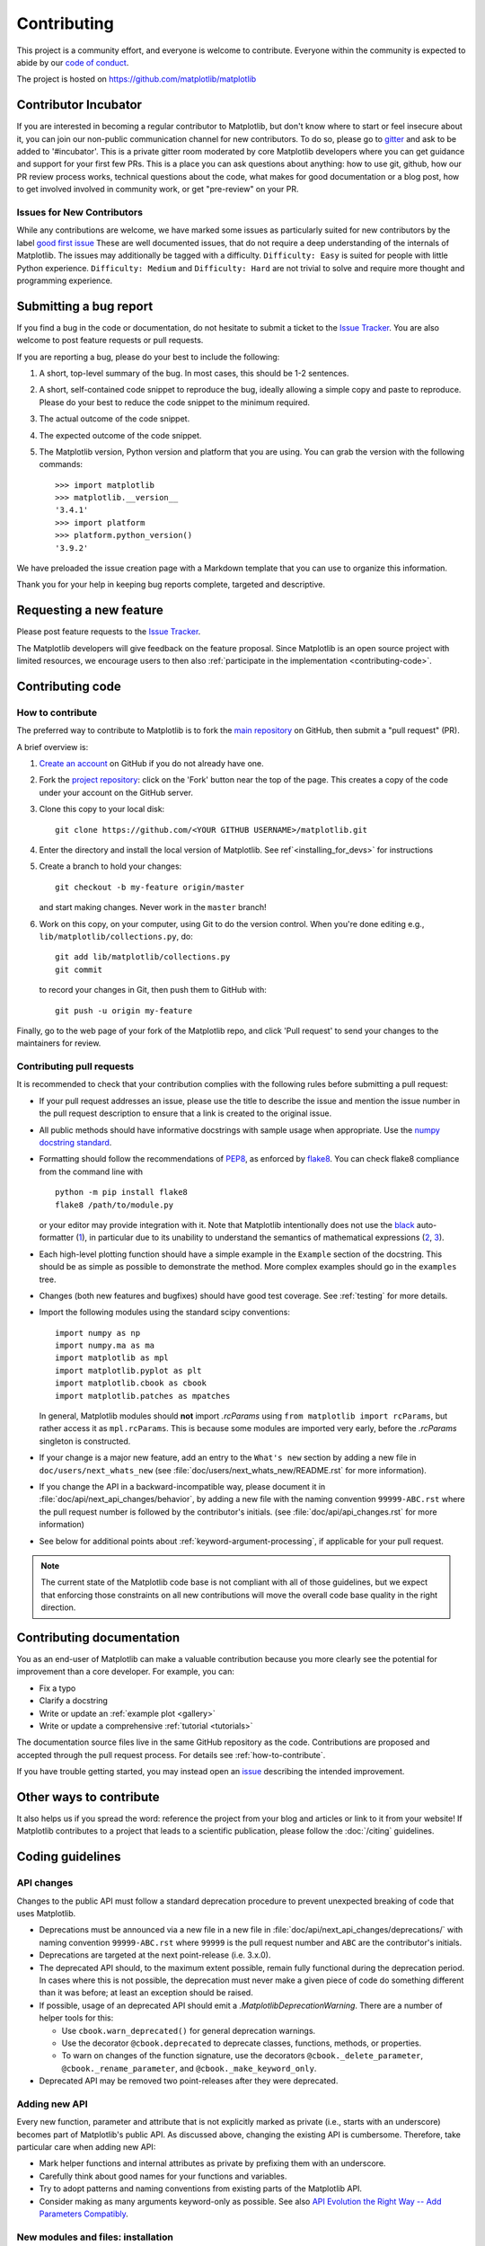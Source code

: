 .. _contributing:

============
Contributing
============

This project is a community effort, and everyone is welcome to
contribute. Everyone within the community
is expected to abide by our
`code of conduct <https://github.com/matplotlib/matplotlib/blob/master/CODE_OF_CONDUCT.md>`_.

The project is hosted on
https://github.com/matplotlib/matplotlib

Contributor Incubator
=====================

If you are interested in becoming a regular contributor to Matplotlib, but
don't know where to start or feel insecure about it, you can join our non-public
communication channel for new contributors. To do so, please go to `gitter
<https://gitter.im/matplotlib/matplotlib>`_ and ask to be added to '#incubator'.
This is a private gitter room moderated by core Matplotlib developers where you can
get guidance and support for your first few PRs.  This is a place you can ask questions
about anything: how to use git, github, how our PR review process works, technical questions
about the code, what makes for good documentation or a blog post, how to get involved involved
in community work, or get "pre-review" on your PR.


.. _new_contributors:

Issues for New Contributors
---------------------------

While any contributions are welcome, we have marked some issues as
particularly suited for new contributors by the label
`good first issue <https://github.com/matplotlib/matplotlib/labels/good%20first%20issue>`_
These are well documented issues, that do not require a deep understanding of
the internals of Matplotlib. The issues may additionally be tagged with a
difficulty. ``Difficulty: Easy`` is suited for people with little Python experience.
``Difficulty: Medium`` and ``Difficulty: Hard`` are not trivial to solve and
require more thought and programming experience.

.. _submitting-a-bug-report:

Submitting a bug report
=======================

If you find a bug in the code or documentation, do not hesitate to submit a
ticket to the
`Issue Tracker <https://github.com/matplotlib/matplotlib/issues>`_. You are
also welcome to post feature requests or pull requests.

If you are reporting a bug, please do your best to include the following:

1. A short, top-level summary of the bug. In most cases, this should be 1-2
   sentences.

2. A short, self-contained code snippet to reproduce the bug, ideally allowing
   a simple copy and paste to reproduce. Please do your best to reduce the code
   snippet to the minimum required.

3. The actual outcome of the code snippet.

4. The expected outcome of the code snippet.

5. The Matplotlib version, Python version and platform that you are using. You
   can grab the version with the following commands::

      >>> import matplotlib
      >>> matplotlib.__version__
      '3.4.1'
      >>> import platform
      >>> platform.python_version()
      '3.9.2'

We have preloaded the issue creation page with a Markdown template that you can
use to organize this information.

Thank you for your help in keeping bug reports complete, targeted and descriptive.

.. _request-a-new-feature:

Requesting a new feature
========================

Please post feature requests to the
`Issue Tracker <https://github.com/matplotlib/matplotlib/issues>`_.

The Matplotlib developers will give feedback on the feature proposal. Since
Matplotlib is an open source project with limited resources, we encourage
users to then also
:ref:`participate in the implementation <contributing-code>`.

.. _contributing-code:

Contributing code
=================

.. _how-to-contribute:

How to contribute
-----------------

The preferred way to contribute to Matplotlib is to fork the `main
repository <https://github.com/matplotlib/matplotlib/>`__ on GitHub,
then submit a "pull request" (PR).

A brief overview is:

1. `Create an account <https://github.com/join>`_ on GitHub if you do not
   already have one.

2. Fork the `project repository <https://github.com/matplotlib/matplotlib>`_:
   click on the 'Fork' button near the top of the page. This creates a copy of
   the code under your account on the GitHub server.

3. Clone this copy to your local disk::

      git clone https://github.com/<YOUR GITHUB USERNAME>/matplotlib.git

4. Enter the directory and install the local version of Matplotlib.
   See ref`<installing_for_devs>` for instructions

5. Create a branch to hold your changes::

      git checkout -b my-feature origin/master

   and start making changes. Never work in the ``master`` branch!

6. Work on this copy, on your computer, using Git to do the version control.
   When you're done editing e.g., ``lib/matplotlib/collections.py``, do::

      git add lib/matplotlib/collections.py
      git commit

   to record your changes in Git, then push them to GitHub with::

      git push -u origin my-feature

Finally, go to the web page of your fork of the Matplotlib repo, and click
'Pull request' to send your changes to the maintainers for review.

.. seealso::

  * `Git documentation <https://git-scm.com/doc>`_
  * `Git-Contributing to a Project <https://git-scm.com/book/en/v2/GitHub-Contributing-to-a-Project>`_
  * `Introduction to GitHub  <https://lab.github.com/githubtraining/introduction-to-github>`_
  * :ref:`development-workflow` for best practices for Matplotlib
  * :ref:`using-git`

Contributing pull requests
--------------------------

It is recommended to check that your contribution complies with the following
rules before submitting a pull request:

* If your pull request addresses an issue, please use the title to describe the
  issue and mention the issue number in the pull request description to ensure
  that a link is created to the original issue.

* All public methods should have informative docstrings with sample usage when
  appropriate. Use the `numpy docstring standard
  <https://numpydoc.readthedocs.io/en/latest/format.html>`_.

* Formatting should follow the recommendations of PEP8_, as enforced by
  flake8_.  You can check flake8 compliance from the command line with ::

    python -m pip install flake8
    flake8 /path/to/module.py

  or your editor may provide integration with it.  Note that Matplotlib
  intentionally does not use the black_ auto-formatter (1__), in particular due
  to its unability to understand the semantics of mathematical expressions
  (2__, 3__).

  .. _PEP8: https://www.python.org/dev/peps/pep-0008/
  .. _flake8: https://flake8.pycqa.org/
  .. _black: https://black.readthedocs.io/
  .. __: https://github.com/matplotlib/matplotlib/issues/18796
  .. __: https://github.com/psf/black/issues/148
  .. __: https://github.com/psf/black/issues/1984

* Each high-level plotting function should have a simple example in the
  ``Example`` section of the docstring.  This should be as simple as possible
  to demonstrate the method.  More complex examples should go in the
  ``examples`` tree.

* Changes (both new features and bugfixes) should have good test coverage. See
  :ref:`testing` for more details.

* Import the following modules using the standard scipy conventions::

     import numpy as np
     import numpy.ma as ma
     import matplotlib as mpl
     import matplotlib.pyplot as plt
     import matplotlib.cbook as cbook
     import matplotlib.patches as mpatches

  In general, Matplotlib modules should **not** import `.rcParams` using ``from
  matplotlib import rcParams``, but rather access it as ``mpl.rcParams``.  This
  is because some modules are imported very early, before the `.rcParams`
  singleton is constructed.

* If your change is a major new feature, add an entry to the ``What's new``
  section by adding a new file in ``doc/users/next_whats_new`` (see
  :file:`doc/users/next_whats_new/README.rst` for more information).

* If you change the API in a backward-incompatible way, please document it in
  :file:`doc/api/next_api_changes/behavior`, by adding a new file with the
  naming convention ``99999-ABC.rst`` where the pull request number is followed
  by the contributor's initials. (see :file:`doc/api/api_changes.rst` for more
  information)

* See below for additional points about :ref:`keyword-argument-processing`, if
  applicable for your pull request.

.. note::

    The current state of the Matplotlib code base is not compliant with all
    of those guidelines, but we expect that enforcing those constraints on all
    new contributions will move the overall code base quality in the right
    direction.


.. seealso::

  * :ref:`coding_guidelines`
  * :ref:`testing`
  * :ref:`documenting-matplotlib`




.. _contributing_documentation:

Contributing documentation
==========================

You as an end-user of Matplotlib can make a valuable contribution because you
more clearly see the potential for improvement than a core developer. For example, you can:

- Fix a typo
- Clarify a docstring
- Write or update an :ref:`example plot <gallery>`
- Write or update a comprehensive :ref:`tutorial <tutorials>`

The documentation source files live in the same GitHub repository as the code.
Contributions are proposed and accepted through the pull request process.
For details see :ref:`how-to-contribute`.

If you have trouble getting started, you may instead open an `issue`_
describing the intended improvement.

.. _issue: https://github.com/matplotlib/matplotlib/issues

.. seealso::
  * :ref:`documenting-matplotlib`

.. _other_ways_to_contribute:

Other ways to contribute
========================

It also helps us if you spread the word: reference the project from your blog
and articles or link to it from your website!  If Matplotlib contributes to a
project that leads to a scientific publication, please follow the
:doc:`/citing` guidelines.

.. _coding_guidelines:

Coding guidelines
=================

API changes
-----------

Changes to the public API must follow a standard deprecation procedure to
prevent unexpected breaking of code that uses Matplotlib.

- Deprecations must be announced via a new file in
  a new file in :file:`doc/api/next_api_changes/deprecations/` with
  naming convention ``99999-ABC.rst`` where ``99999`` is the pull request
  number and ``ABC`` are the contributor's initials.
- Deprecations are targeted at the next point-release (i.e. 3.x.0).
- The deprecated API should, to the maximum extent possible, remain fully
  functional during the deprecation period. In cases where this is not
  possible, the deprecation must never make a given piece of code do something
  different than it was before; at least an exception should be raised.
- If possible, usage of an deprecated API should emit a
  `.MatplotlibDeprecationWarning`. There are a number of helper tools for this:

  - Use ``cbook.warn_deprecated()`` for general deprecation warnings.
  - Use the decorator ``@cbook.deprecated`` to deprecate classes, functions,
    methods, or properties.
  - To warn on changes of the function signature, use the decorators
    ``@cbook._delete_parameter``, ``@cbook._rename_parameter``, and
    ``@cbook._make_keyword_only``.

- Deprecated API may be removed two point-releases after they were deprecated.


Adding new API
--------------

Every new function, parameter and attribute that is not explicitly marked as
private (i.e., starts with an underscore) becomes part of Matplotlib's public
API. As discussed above, changing the existing API is cumbersome. Therefore,
take particular care when adding new API:

- Mark helper functions and internal attributes as private by prefixing them
  with an underscore.
- Carefully think about good names for your functions and variables.
- Try to adopt patterns and naming conventions from existing parts of the
  Matplotlib API.
- Consider making as many arguments keyword-only as possible. See also
  `API Evolution the Right Way -- Add Parameters Compatibly`__.

  __ https://emptysqua.re/blog/api-evolution-the-right-way/#adding-parameters


New modules and files: installation
-----------------------------------

* If you have added new files or directories, or reorganized existing
  ones, make sure the new files are included in the match patterns in
  in *package_data* in :file:`setupext.py`.

C/C++ extensions
----------------

* Extensions may be written in C or C++.

* Code style should conform to PEP7 (understanding that PEP7 doesn't
  address C++, but most of its admonitions still apply).

* Python/C interface code should be kept separate from the core C/C++
  code.  The interface code should be named :file:`FOO_wrap.cpp` or
  :file:`FOO_wrapper.cpp`.

* Header file documentation (aka docstrings) should be in Numpydoc
  format.  We don't plan on using automated tools for these
  docstrings, and the Numpydoc format is well understood in the
  scientific Python community.

.. _keyword-argument-processing:

Keyword argument processing
---------------------------

Matplotlib makes extensive use of ``**kwargs`` for pass-through customizations
from one function to another. A typical example is in `matplotlib.pyplot.text`.
The definition of the pylab text function is a simple pass-through to
`matplotlib.axes.Axes.text`::

  # in pylab.py
  def text(*args, **kwargs):
      return gca().text(*args, **kwargs)

`~matplotlib.axes.Axes.text` in simplified form looks like this, i.e., it just
passes all ``args`` and ``kwargs`` on to ``matplotlib.text.Text.__init__``::

  # in axes/_axes.py
  def text(self, x, y, s, fontdict=None, withdash=False, **kwargs):
      t = Text(x=x, y=y, text=s, **kwargs)

and ``matplotlib.text.Text.__init__`` (again with liberties for illustration)
just passes them on to the `matplotlib.artist.Artist.update` method::

  # in text.py
  def __init__(self, x=0, y=0, text='', **kwargs):
      super().__init__()
      self.update(kwargs)

``update`` does the work looking for methods named like
``set_property`` if ``property`` is a keyword argument.  i.e., no one
looks at the keywords, they just get passed through the API to the
artist constructor which looks for suitably named methods and calls
them with the value.

As a general rule, the use of ``**kwargs`` should be reserved for
pass-through keyword arguments, as in the example above.  If all the
keyword args are to be used in the function, and not passed
on, use the key/value keyword args in the function definition rather
than the ``**kwargs`` idiom.

In some cases, you may want to consume some keys in the local
function, and let others pass through.  Instead of popping arguments to
use off ``**kwargs``, specify them as keyword-only arguments to the local
function.  This makes it obvious at a glance which arguments will be
consumed in the function.  For example, in
:meth:`~matplotlib.axes.Axes.plot`, ``scalex`` and ``scaley`` are
local arguments and the rest are passed on as
:meth:`~matplotlib.lines.Line2D` keyword arguments::

  # in axes/_axes.py
  def plot(self, *args, scalex=True, scaley=True, **kwargs):
      lines = []
      for line in self._get_lines(*args, **kwargs):
          self.add_line(line)
          lines.append(line)

.. _using_logging:

Using logging for debug messages
--------------------------------

Matplotlib uses the standard Python `logging` library to write verbose
warnings, information, and debug messages. Please use it! In all those places
you write `print` calls to do your debugging, try using `logging.debug`
instead!


To include `logging` in your module, at the top of the module, you need to
``import logging``.  Then calls in your code like::

  _log = logging.getLogger(__name__)  # right after the imports

  # code
  # more code
  _log.info('Here is some information')
  _log.debug('Here is some more detailed information')

will log to a logger named ``matplotlib.yourmodulename``.

If an end-user of Matplotlib sets up `logging` to display at levels more
verbose than ``logging.WARNING`` in their code with the Matplotlib-provided
helper::

  plt.set_loglevel("debug")

or manually with ::

  import logging
  logging.basicConfig(level=logging.DEBUG)
  import matplotlib.pyplot as plt

Then they will receive messages like::

  DEBUG:matplotlib.backends:backend MacOSX version unknown
  DEBUG:matplotlib.yourmodulename:Here is some information
  DEBUG:matplotlib.yourmodulename:Here is some more detailed information

Which logging level to use?
~~~~~~~~~~~~~~~~~~~~~~~~~~~

There are five levels at which you can emit messages.

- `logging.critical` and `logging.error` are really only there for errors that
  will end the use of the library but not kill the interpreter.
- `logging.warning` and `._api.warn_external` are used to warn the user,
  see below.
- `logging.info` is for information that the user may want to know if the
  program behaves oddly. They are not displayed by default. For instance, if
  an object isn't drawn because its position is ``NaN``, that can usually
  be ignored, but a mystified user could call
  ``logging.basicConfig(level=logging.INFO)`` and get an error message that
  says why.
- `logging.debug` is the least likely to be displayed, and hence can be the
  most verbose.  "Expected" code paths (e.g., reporting normal intermediate
  steps of layouting or rendering) should only log at this level.

By default, `logging` displays all log messages at levels higher than
``logging.WARNING`` to `sys.stderr`.

The `logging tutorial`_ suggests that the difference between `logging.warning`
and `._api.warn_external` (which uses `warnings.warn`) is that
`._api.warn_external` should be used for things the user must change to stop
the warning (typically in the source), whereas `logging.warning` can be more
persistent. Moreover, note that `._api.warn_external` will by default only
emit a given warning *once* for each line of user code, whereas
`logging.warning` will display the message every time it is called.

By default, `warnings.warn` displays the line of code that has the ``warn``
call. This usually isn't more informative than the warning message itself.
Therefore, Matplotlib uses `._api.warn_external` which uses `warnings.warn`,
but goes up the stack and displays the first line of code outside of
Matplotlib. For example, for the module::

    # in my_matplotlib_module.py
    import warnings

    def set_range(bottom, top):
        if bottom == top:
            warnings.warn('Attempting to set identical bottom==top')


running the script::

    from matplotlib import my_matplotlib_module
    my_matplotlib_module.set_range(0, 0)  #set range


will display::

    UserWarning: Attempting to set identical bottom==top
    warnings.warn('Attempting to set identical bottom==top')

Modifying the module to use `._api.warn_external`::

    from matplotlib import _api

    def set_range(bottom, top):
        if bottom == top:
            _api.warn_external('Attempting to set identical bottom==top')

and running the same script will display::

  UserWarning: Attempting to set identical bottom==top
  my_matplotlib_module.set_range(0, 0)  #set range

.. _logging tutorial: https://docs.python.org/3/howto/logging.html#logging-basic-tutorial

.. _sample-data:

Writing examples
----------------

We have hundreds of examples in subdirectories of :file:`matplotlib/examples`,
and these are automatically generated when the website is built to show up in
the :ref:`examples <gallery>` section of the website.

Any sample data that the example uses should be kept small and
distributed with Matplotlib in the
:file:`lib/matplotlib/mpl-data/sample_data/` directory.  Then in your
example code you can load it into a file handle with::

    import matplotlib.cbook as cbook
    fh = cbook.get_sample_data('mydata.dat')
